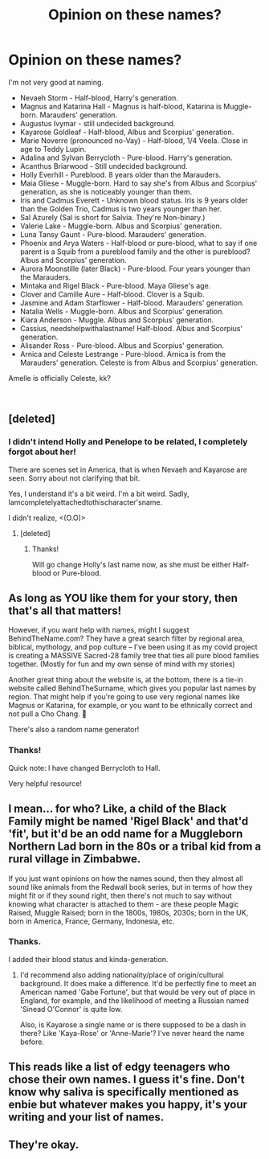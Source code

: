 #+TITLE: Opinion on these names?

* Opinion on these names?
:PROPERTIES:
:Author: Kyukonisvelvet
:Score: 2
:DateUnix: 1600294802.0
:DateShort: 2020-Sep-17
:FlairText: Misc
:END:
I'm not very good at naming.

- Nevaeh Storm - Half-blood, Harry's generation.
- Magnus and Katarina Hall - Magnus is half-blood, Katarina is Muggle-born. Marauders' generation.
- Augustus Ivymar - still undecided background.
- Kayarose Goldleaf - Half-blood, Albus and Scorpius' generation.
- Marie Noverre (pronounced no-Vay) - Half-blood, 1/4 Veela. Close in age to Teddy Lupin.
- Adalina and Sylvan Berrycloth - Pure-blood. Harry's generation.
- Acanthus Briarwood - Still undecided background.
- Holly Everhill - Pureblood. 8 years older than the Marauders.
- Maia Gliese - Muggle-born. Hard to say she's from Albus and Scorpius' generation, as she is noticeably younger than them.
- Iris and Cadmus Everett - Unknown blood status. Iris is 9 years older than the Golden Trio, Cadmus is two years younger than her.
- Sal Azurely (Sal is short for Salvia. They're Non-binary.)
- Valerie Lake - Muggle-born. Albus and Scorpius' generation.
- Luna Tansy Gaunt - Pure-blood. Marauders' generation.
- Phoenix and Arya Waters - Half-blood or pure-blood, what to say if one parent is a Squib from a pureblood family and the other is pureblood? Albus and Scorpius' generation.
- Aurora Moonstille (later Black) - Pure-blood. Four years younger than the Marauders.
- Mintaka and Rigel Black - Pure-blood. Maya Gliese's age.
- Clover and Camille Aure - Half-blood. Clover is a Squib.
- Jasmine and Adam Starflower - Half-blood. Marauders' generation.
- Natalia Wells - Muggle-born. Albus and Scorpius' generation.
- Kiara Anderson - Muggle. Albus and Scorpius' generation.
- Cassius, needshelpwithalastname! Half-blood. Albus and Scorpius' generation.
- Alisander Ross - Pure-blood. Albus and Scorpius' generation.
- Arnica and Celeste Lestrange - Pure-blood. Arnica is from the Marauders' generation. Celeste is from Albus and Scorpius' generation.

Amelle is officially Celeste, kk?

​


** [deleted]
:PROPERTIES:
:Score: 4
:DateUnix: 1600351855.0
:DateShort: 2020-Sep-17
:END:

*** I didn't intend Holly and Penelope to be related, I completely forgot about her!

There are scenes set in America, that is when Nevaeh and Kayarose are seen. Sorry about not clarifying that bit.

Yes, I understand it's a bit weird. I'm a bit weird. Sadly, Iamcompletelyattachedtothischaracter'sname.

I didn't realize, <(O.O)>
:PROPERTIES:
:Author: Kyukonisvelvet
:Score: 1
:DateUnix: 1600352722.0
:DateShort: 2020-Sep-17
:END:

**** [deleted]
:PROPERTIES:
:Score: 1
:DateUnix: 1600354868.0
:DateShort: 2020-Sep-17
:END:

***** Thanks!

Will go change Holly's last name now, as she must be either Half-blood or Pure-blood.
:PROPERTIES:
:Author: Kyukonisvelvet
:Score: 1
:DateUnix: 1600354995.0
:DateShort: 2020-Sep-17
:END:


** As long as YOU like them for your story, then that's all that matters!

However, if you want help with names, might I suggest BehindTheName.com? They have a great search filter by regional area, biblical, mythology, and pop culture -- I've been using it as my covid project is creating a MASSIVE Sacred-28 family tree that ties all pure blood families together. (Mostly for fun and my own sense of mind with my stories)

Another great thing about the website is, at the bottom, there is a tie-in website called BehindTheSurname, which gives you popular last names by region. That might help if you're going to use very regional names like Magnus or Katarina, for example, or you want to be ethnically correct and not pull a Cho Chang. 😬

There's also a random name generator!
:PROPERTIES:
:Author: _kneazle_
:Score: 3
:DateUnix: 1600296904.0
:DateShort: 2020-Sep-17
:END:

*** Thanks!

Quick note: I have changed Berrycloth to Hall.

Very helpful resource!
:PROPERTIES:
:Author: Kyukonisvelvet
:Score: 2
:DateUnix: 1600303723.0
:DateShort: 2020-Sep-17
:END:


** I mean... for who? Like, a child of the Black Family might be named 'Rigel Black' and that'd 'fit', but it'd be an odd name for a Muggleborn Northern Lad born in the 80s or a tribal kid from a rural village in Zimbabwe.

If you just want opinions on how the names sound, then they almost all sound like animals from the Redwall book series, but in terms of how they might fit or if they sound right, then there's not much to say without knowing what character is attached to them - are these people Magic Raised, Muggle Raised; born in the 1800s, 1980s, 2030s; born in the UK, born in America, France, Germany, Indonesia, etc.
:PROPERTIES:
:Author: Avalon1632
:Score: 3
:DateUnix: 1600327110.0
:DateShort: 2020-Sep-17
:END:

*** Thanks.

I added their blood status and kinda-generation.
:PROPERTIES:
:Author: Kyukonisvelvet
:Score: 1
:DateUnix: 1600350651.0
:DateShort: 2020-Sep-17
:END:

**** I'd recommend also adding nationality/place of origin/cultural background. It does make a difference. It'd be perfectly fine to meet an American named 'Gabe Fortune', but that would be very out of place in England, for example, and the likelihood of meeting a Russian named 'Sinead O'Connor' is quite low.

Also, is Kayarose a single name or is there supposed to be a dash in there? Like 'Kaya-Rose' or 'Anne-Marie'? I've never heard the name before.
:PROPERTIES:
:Author: Avalon1632
:Score: 1
:DateUnix: 1600359487.0
:DateShort: 2020-Sep-17
:END:


** This reads like a list of edgy teenagers who chose their own names. I guess it's fine. Don't know why saliva is specifically mentioned as enbie but whatever makes you happy, it's your writing and your list of names.
:PROPERTIES:
:Author: zombieqatz
:Score: 3
:DateUnix: 1600308922.0
:DateShort: 2020-Sep-17
:END:


** They're okay.
:PROPERTIES:
:Author: Jon_Riptide
:Score: 1
:DateUnix: 1600296821.0
:DateShort: 2020-Sep-17
:END:
